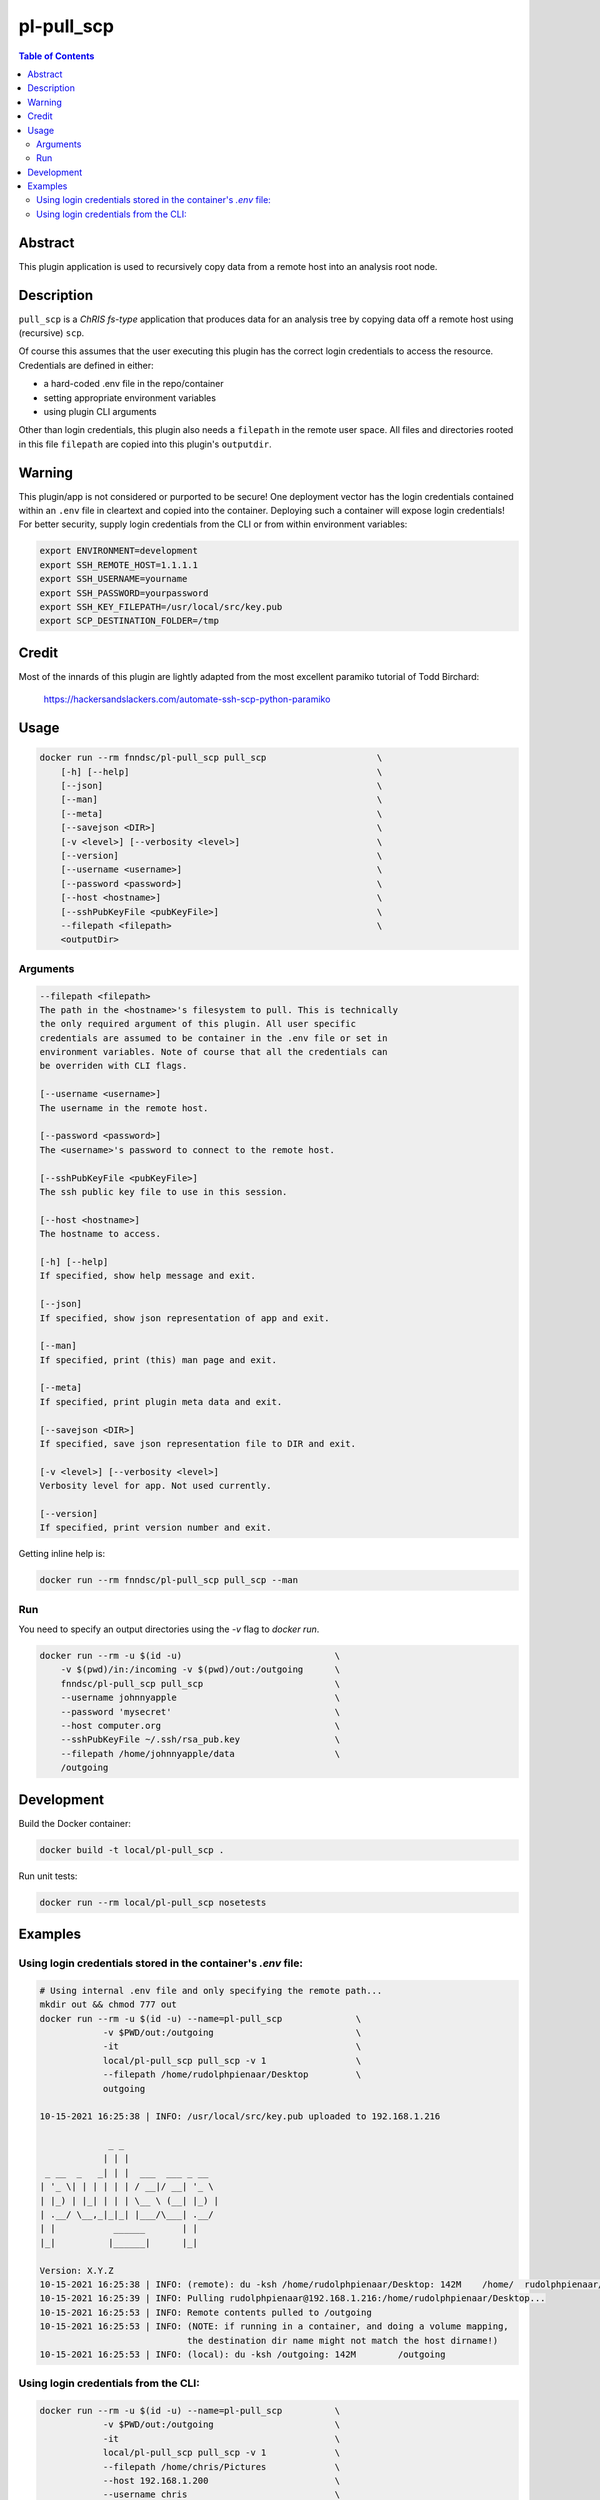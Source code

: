 pl-pull_scp
================================

.. image:: https://img.shields.io/docker/v/fnndsc/pl-pull_scp?sort=semver
    :target: https://hub.docker.com/r/fnndsc/pl-pull_scp

.. image:: https://img.shields.io/github/license/fnndsc/pl-pull_scp
    :target: https://github.com/FNNDSC/pl-pull_scp/blob/master/LICENSE

.. image:: https://github.com/FNNDSC/pl-pull_scp/workflows/ci/badge.svg
    :target: https://github.com/FNNDSC/pl-pull_scp/actions


.. contents:: Table of Contents


Abstract
--------

This plugin application is used to recursively copy data from a remote host into an analysis root node.


Description
-----------

``pull_scp`` is a *ChRIS fs-type* application that produces data for an analysis tree by copying data off a remote host using (recursive) ``scp``.

Of course this assumes that the user executing this plugin has the correct login credentials to access the resource. Credentials are defined in either:

* a hard-coded .env file in the repo/container
* setting appropriate environment variables
* using plugin CLI arguments

Other than login credentials, this plugin also needs a ``filepath`` in the remote user space. All files and directories rooted in this file ``filepath`` are copied into this plugin's ``outputdir``.

Warning
-------

This plugin/app is not considered or purported to be secure! One deployment vector has the login credentials contained within an ``.env`` file in cleartext and copied into the container. Deploying such a container will expose login credentials! For better security, supply login credentials from the CLI or from within environment variables:

.. code:: bash

    export ENVIRONMENT=development
    export SSH_REMOTE_HOST=1.1.1.1
    export SSH_USERNAME=yourname
    export SSH_PASSWORD=yourpassword
    export SSH_KEY_FILEPATH=/usr/local/src/key.pub
    export SCP_DESTINATION_FOLDER=/tmp

Credit
------

Most of the innards of this plugin are lightly adapted from the most excellent paramiko tutorial of Todd Birchard:

    https://hackersandslackers.com/automate-ssh-scp-python-paramiko



Usage
-----

.. code::

        docker run --rm fnndsc/pl-pull_scp pull_scp                     \
            [-h] [--help]                                               \
            [--json]                                                    \
            [--man]                                                     \
            [--meta]                                                    \
            [--savejson <DIR>]                                          \
            [-v <level>] [--verbosity <level>]                          \
            [--version]                                                 \
            [--username <username>]                                     \
            [--password <password>]                                     \
            [--host <hostname>]                                         \
            [--sshPubKeyFile <pubKeyFile>]                              \
            --filepath <filepath>                                       \
            <outputDir>


Arguments
~~~~~~~~~

.. code::

        --filepath <filepath>
        The path in the <hostname>'s filesystem to pull. This is technically
        the only required argument of this plugin. All user specific
        credentials are assumed to be container in the .env file or set in
        environment variables. Note of course that all the credentials can
        be overriden with CLI flags.

        [--username <username>]
        The username in the remote host.

        [--password <password>]
        The <username>'s password to connect to the remote host.

        [--sshPubKeyFile <pubKeyFile>]
        The ssh public key file to use in this session.

        [--host <hostname>]
        The hostname to access.

        [-h] [--help]
        If specified, show help message and exit.

        [--json]
        If specified, show json representation of app and exit.

        [--man]
        If specified, print (this) man page and exit.

        [--meta]
        If specified, print plugin meta data and exit.

        [--savejson <DIR>]
        If specified, save json representation file to DIR and exit.

        [-v <level>] [--verbosity <level>]
        Verbosity level for app. Not used currently.

        [--version]
        If specified, print version number and exit.


Getting inline help is:

.. code:: bash

    docker run --rm fnndsc/pl-pull_scp pull_scp --man

Run
~~~

You need to specify an output directories using the `-v` flag to `docker run`.


.. code:: bash

    docker run --rm -u $(id -u)                             \
        -v $(pwd)/in:/incoming -v $(pwd)/out:/outgoing      \
        fnndsc/pl-pull_scp pull_scp                         \
        --username johnnyapple                              \
        --password 'mysecret'                               \
        --host computer.org                                 \
        --sshPubKeyFile ~/.ssh/rsa_pub.key                  \
        --filepath /home/johnnyapple/data                   \
        /outgoing


Development
-----------

Build the Docker container:

.. code:: bash

    docker build -t local/pl-pull_scp .

Run unit tests:

.. code:: bash

    docker run --rm local/pl-pull_scp nosetests

Examples
--------

Using login credentials stored in the container's `.env` file:
~~~~~~~~~~~~~~~~~~~~~~~~~~~~~~~~~~~~~~~~~~~~~~~~~~~~~~~~~~~~~~

.. code:: bash

    # Using internal .env file and only specifying the remote path...
    mkdir out && chmod 777 out
    docker run --rm -u $(id -u) --name=pl-pull_scp              \
                -v $PWD/out:/outgoing                           \
                -it                                             \
                local/pl-pull_scp pull_scp -v 1                 \
                --filepath /home/rudolphpienaar/Desktop         \
                outgoing

    10-15-2021 16:25:38 | INFO: /usr/local/src/key.pub uploaded to 192.168.1.216

                 _ _
                | | |
     _ __  _   _| | |  ___  ___ _ __
    | '_ \| | | | | | / __|/ __| '_ \
    | |_) | |_| | | | \__ \ (__| |_) |
    | .__/ \__,_|_|_| |___/\___| .__/
    | |           ______       | |
    |_|          |______|      |_|

    Version: X.Y.Z
    10-15-2021 16:25:38 | INFO: (remote): du -ksh /home/rudolphpienaar/Desktop: 142M	/home/  rudolphpienaar/Desktop
    10-15-2021 16:25:39 | INFO: Pulling rudolphpienaar@192.168.1.216:/home/rudolphpienaar/Desktop...
    10-15-2021 16:25:53 | INFO: Remote contents pulled to /outgoing
    10-15-2021 16:25:53 | INFO: (NOTE: if running in a container, and doing a volume mapping,
                                the destination dir name might not match the host dirname!)
    10-15-2021 16:25:53 | INFO: (local): du -ksh /outgoing: 142M	/outgoing

Using login credentials from the CLI:
~~~~~~~~~~~~~~~~~~~~~~~~~~~~~~~~~~~~~

.. code:: bash

    docker run --rm -u $(id -u) --name=pl-pull_scp          \
                -v $PWD/out:/outgoing                       \
                -it                                         \
                local/pl-pull_scp pull_scp -v 1             \
                --filepath /home/chris/Pictures             \
                --host 192.168.1.200                        \
                --username chris                            \
                --password 'chris1234'                      \
                /outgoing
    10-15-2021 17:05:13 | INFO: /usr/local/src/key.pub uploaded to 192.168.1.200

                 _ _
                | | |
     _ __  _   _| | |  ___  ___ _ __
    | '_ \| | | | | | / __|/ __| '_ \
    | |_) | |_| | | | \__ \ (__| |_) |
    | .__/ \__,_|_|_| |___/\___| .__/
    | |           ______       | |
    |_|          |______|      |_|

    Version: X.Y.Z
    10-15-2021 17:05:14 | INFO: (remote): du -ksh /home/chris/Pictures: 81M	/home/chris/Pictures
    10-15-2021 17:05:14 | INFO: Pulling chris@192.168.1.200:/home/chris/Pictures...
    10-15-2021 17:06:01 | INFO: Remote contents pulled to /outgoing
    10-15-2021 17:06:01 | INFO: (NOTE: if running in a container, and doing a volume mapping,
                                the destination dir name might not match the host dirname!)
    10-15-2021 17:06:01 | INFO: (local): du -ksh /outgoing: 156M	/outgoing

(note that in this example the ``local`` directory is larger than the ``remote``. This occurs when the remote directory contains symbolic links -- each symbolic link is actually translated into the target file when pulled)

_-30-_

.. image:: https://raw.githubusercontent.com/FNNDSC/cookiecutter-chrisapp/master/doc/assets/badge/light.png
    :target: https://chrisstore.co
